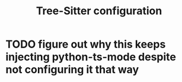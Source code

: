 #+TITLE: Tree-Sitter configuration

* TODO figure out why this keeps injecting python-ts-mode despite not configuring it that way
